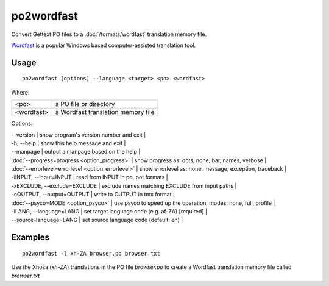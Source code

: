 
.. _po2wordfast:

po2wordfast
***********

Convert Gettext PO files to a :doc:`/formats/wordfast` translation memory file.

`Wordfast <https://en.wikipedia.org/wiki/Wordfast>`_ is a popular Windows based computer-assisted translation tool.

.. _po2wordfast#usage:

Usage
=====

::

  po2wordfast [options] --language <target> <po> <wordfast>

Where:

+-------------+-------------------------------------+
| <po>        | a PO file or directory              |
+-------------+-------------------------------------+
| <wordfast>  | a Wordfast translation memory file  |
+-------------+-------------------------------------+

Options:

| --version            | show program's version number and exit  |
| -h, --help           | show this help message and exit  |
| --manpage            | output a manpage based on the help  |
| :doc:`--progress=progress <option_progress>`  | show progress as: dots, none, bar, names, verbose  |
| :doc:`--errorlevel=errorlevel <option_errorlevel>`  | show errorlevel as: none, message, exception, traceback  |
| -iINPUT, --input=INPUT   | read from INPUT in po, pot formats  |
| -xEXCLUDE, --exclude=EXCLUDE  | exclude names matching EXCLUDE from input paths  |
| -oOUTPUT, --output=OUTPUT     | write to OUTPUT in tmx format  |
| :doc:`--psyco=MODE <option_psyco>`         | use psyco to speed up the operation, modes: none, full, profile  |
| -lLANG, --language=LANG  | set target language code (e.g. af-ZA) [required]   |
| --source-language=LANG   | set source language code (default: en)  |

.. _po2wordfast#examples:

Examples
========

::

  po2wordfast -l xh-ZA browser.po browser.txt

Use the Xhosa (*xh-ZA*) translations in the PO file *browser.po* to create a Wordfast translation memory file called *browser.txt*

